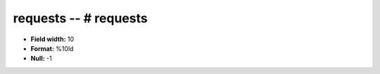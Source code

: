 .. _autodrm-requests_attributes:

**requests** -- # requests
--------------------------

* **Field width:** 10
* **Format:** %10ld
* **Null:** -1
